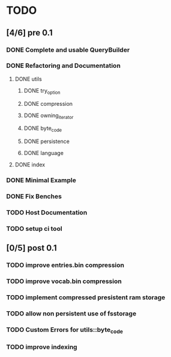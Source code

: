 * TODO
** [4/6] pre 0.1
*** DONE Complete and usable QueryBuilder
    CLOSED: [2016-09-08 Thu 18:29]
*** DONE Refactoring and Documentation
    CLOSED: [2016-09-13 Tue 12:40]
**** DONE utils
     CLOSED: [2016-09-08 Thu 14:53]
***** DONE try_option
      CLOSED: [2016-09-08 Thu 13:35]
***** DONE compression
      CLOSED: [2016-09-08 Thu 13:39]
***** DONE owning_iterator
      CLOSED: [2016-09-08 Thu 13:47]
***** DONE byte_code
      CLOSED: [2016-09-08 Thu 13:55]
***** DONE persistence
      CLOSED: [2016-09-08 Thu 13:57]
***** DONE language
      CLOSED: [2016-09-08 Thu 13:59]
**** DONE index
     CLOSED: [2016-09-13 Tue 12:40]
*** DONE Minimal Example
    CLOSED: [2016-09-18 Sun 11:53]
*** DONE Fix Benches
    CLOSED: [2016-09-18 Sun 11:54]
*** TODO Host Documentation
*** TODO setup ci tool

** [0/5] post 0.1
*** TODO improve entries.bin compression
*** TODO improve vocab.bin compression
*** TODO implement compressed presistent ram storage
*** TODO allow non persistent use of fsstorage
*** TODO Custom Errors for utils::byte_code
*** TODO improve indexing

